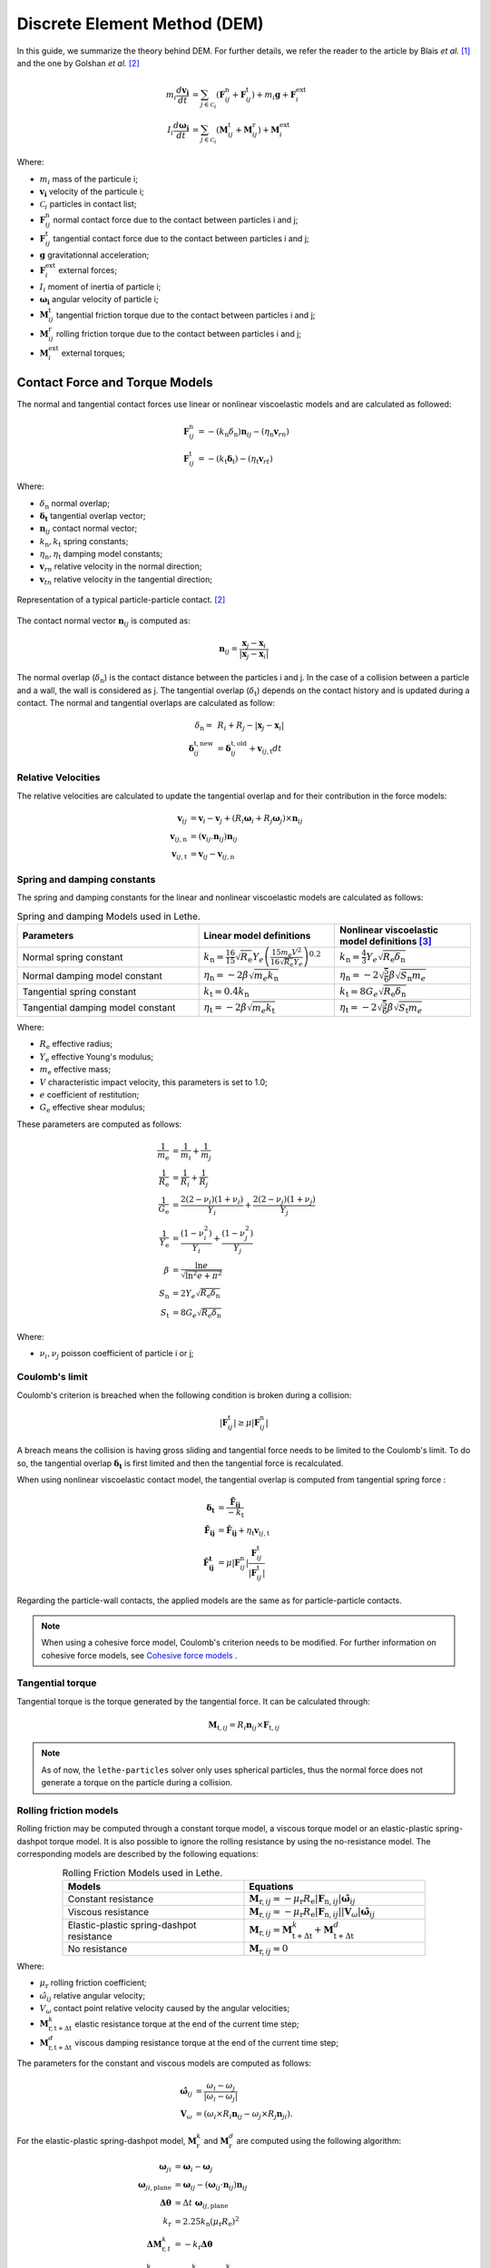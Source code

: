 ====================================
Discrete Element Method (DEM)
====================================

In this guide, we summarize the theory behind DEM. For further details, we refer the reader to the article by Blais *et al.*  [#blais2019]_ and the one by Golshan *et al.* [#golshan2023]_


.. math::
    m_i\frac{d\mathbf{v_i}}{dt} &= \sum_{j\in \mathcal C_i} (\mathbf{F}_{ij}^\mathrm{n} + \mathbf{F}_{ij}^\mathrm{t}) + m_i\mathbf{g} + \mathbf{F}_i^\mathrm{ext} \\
    I_i\frac{d\mathbf{\omega_i}}{dt} &= \sum_{j\in \mathcal C_i} (\mathbf{M}_{ij}^\mathrm{t} + \mathbf{M}_{ij}^\mathrm{r}) +  \mathbf{M}_i^\mathrm{ext}

Where:

* :math:`m_i` mass of the particule i;
* :math:`\mathbf{v_i}` velocity of the particule i;
* :math:`\mathcal C_i` particles in contact list;
* :math:`\mathbf{F}_{ij}^\mathrm{n}` normal contact force due to the contact between particles i and j;
* :math:`\mathbf{F}_{ij}^\mathrm{t}` tangential contact force due to the contact between particles i and j;
* :math:`\mathbf{g}` gravitationnal acceleration;
* :math:`\mathbf{F}_i^\mathrm{ext}` external forces;
* :math:`I_i` moment of inertia of particle i;
* :math:`\mathbf{\omega_i}` angular velocity of particle i;
* :math:`\mathbf{M}_{ij}^\mathrm{t}` tangential friction torque due to the contact between particles i and j;
* :math:`\mathbf{M}_{ij}^\mathrm{r}` rolling friction torque due to the contact between particles i and j;
* :math:`\mathbf{M}_i^\mathrm{ext}` external torques;


--------------------------------
Contact Force and Torque Models
--------------------------------

The normal and tangential contact forces use linear or nonlinear viscoelastic models and are calculated as followed:

.. math::
    \mathbf{F}_{ij}^\mathrm{n} &= -(k_\mathrm{n}\delta_{\mathrm{n}})\mathbf{n}_{ij}-(\eta_\mathrm{n}\mathbf{v}_{rn}) \\
    \mathbf{F}_{ij}^\mathrm{t} &= -(k_\mathrm{t}\mathbf{\delta}_\mathrm{t})-(\eta_\mathrm{t}\mathbf{v}_{rt})

Where:

* :math:`\delta_{\mathrm{n}}` normal overlap;
* :math:`\mathbf{\delta_\mathrm{t}}` tangential overlap vector;
* :math:`\mathbf{n}_{ij}` contact normal vector;
* :math:`k_\mathrm{n}, k_\mathrm{t}` spring constants;
* :math:`\eta_\mathrm{n}, \eta_\mathrm{t}` damping model constants;
* :math:`\mathbf{v}_{rn}` relative velocity in the normal direction;
* :math:`\mathbf{v}_{tn}` relative velocity in the tangential direction;


.. figure:: images/collision_particles.png
    :width: 400
    :align: center
    :alt: particle-particle_collision

    Representation of a typical particle-particle contact. [#golshan2023]_

The contact normal vector :math:`\mathbf{n}_{ij}` is computed as:

.. math::
    \mathbf{n}_{ij}=\frac{\mathbf{x}_{j}-\mathbf{x}_{i}}{\left|\mathbf{x}_{j}-\mathbf{x}_{i}\right|}

The normal overlap (:math:`\delta_{\mathrm{n}}`) is the contact distance between the particles i and j. In the case of a collision between a particle and a wall, the wall is considered as j. The tangential overlap (:math:`\delta_\mathrm{t}`) depends on the contact history and is updated during a contact.
The normal and tangential overlaps are calculated as follow:

.. math::
    \delta_{\mathrm{n}} =& \:R_i + R_j - |\mathbf{x}_{j} - \mathbf{x}_{i}| \\
    \mathbf{\delta}_{ij}^{\mathrm{t,new}} &= \mathbf{\delta}_{ij}^{\mathrm{t,old}}+\mathbf{v}_{ij,\mathrm{t}}dt

~~~~~~~~~~~~~~~~~~~~~
Relative Velocities
~~~~~~~~~~~~~~~~~~~~~
The relative velocities are calculated to update the tangential overlap and for their contribution in the force models:

.. math::
    \mathbf{v}_{ij} &= \mathbf{v}_i-\mathbf{v}_j+\left(R_i\mathbf{\omega}_i+R_j\mathbf{\omega}_j\right)\times\mathbf{n}_{ij} \\
    \mathbf{v}_{ij,\mathrm{n}} &= \left(\mathbf{v}_{ij}.\mathbf{n}_{ij}\right)\mathbf{n}_{ij} \\
    \mathbf{v}_{ij,\mathrm{t}} &= \mathbf{v}_{ij}-\mathbf{v}_{ij,\mathrm{n}}

~~~~~~~~~~~~~~~~~~~~~~~~~~~~~~~
Spring and damping constants
~~~~~~~~~~~~~~~~~~~~~~~~~~~~~~~

The spring and damping constants for the linear and nonlinear viscoelastic models are calculated as follows:

.. list-table:: Spring and damping Models used in Lethe.
   :widths: 40 30 30
   :header-rows: 1

   * - Parameters
     - Linear model definitions
     - Nonlinear viscoelastic model definitions [#garg2012]_
   * - Normal spring constant
     - :math:`k_\mathrm{n} = \frac{16}{15}\sqrt{R_{\mathrm{e}}}Y_{e}\left(\frac{15m_{e}V^2}{16\sqrt{R_{\mathrm{e}}}Y_{e}}\right)^{0.2}`
     - :math:`k_\mathrm{n} = \frac{4}{3}Y_{e}\sqrt{R_{\mathrm{e}}\delta_{\mathrm{n}}}`
   * - Normal damping model constant
     - :math:`\eta_\mathrm{n} = -2\beta\sqrt{m_{e} k_\mathrm{n}}`
     - :math:`\eta_\mathrm{n} = -2\sqrt{\frac{5}{6}}\beta\sqrt{S_\mathrm{n}m_{e}}`
   * - Tangential spring constant
     - :math:`k_\mathrm{t} = 0.4 k_\mathrm{n}`
     - :math:`k_\mathrm{t} = 8G_{e}\sqrt{R_{\mathrm{e}}\delta_{\mathrm{n}}}`
   * - Tangential damping model constant
     - :math:`\eta_\mathrm{t} = -2\beta\sqrt{m_{e} k_\mathrm{t}}`
     - :math:`\eta_\mathrm{t} = -2\sqrt{\frac{5}{6}}\beta\sqrt{S_\mathrm{t}m_{e}}`

Where:

* :math:`R_{\mathrm{e}}` effective radius;
* :math:`Y_\mathrm{e}` effective Young's modulus;
* :math:`m_\mathrm{e}` effective mass;
* :math:`V` characteristic impact velocity, this parameters is set to 1.0;
* :math:`e` coefficient of restitution;
* :math:`G_\mathrm{e}` effective shear modulus;

These parameters are computed as follows:

.. math::
    \frac{1}{m_\mathrm{e}} &= \frac{1}{m_i}+\frac{1}{m_j} \\
    \frac{1}{R_{\mathrm{e}}} &= \frac{1}{R_i}+\frac{1}{R_j} \\
    \frac{1}{G_\mathrm{e}} &= \frac{2(2-\nu_i)(1+\nu_i)}{Y_i}+\frac{2(2-\nu_j)(1+\nu_j)}{Y_j} \\
    \frac{1}{Y_\mathrm{e}} &= \frac{\left(1-\nu_i^2\right)}{Y_i}+\frac{\left(1-\nu_j^2\right)}{Y_j} \\
    \beta &= \frac{\ln{e}}{\sqrt{\ln^2{e}+\pi^2}} \\
    S_\mathrm{n} &= 2Y_{e}\sqrt{R_{\mathrm{e}}\delta_{\mathrm{n}}} \\
    S_\mathrm{t} &= 8G_{e}\sqrt{R_{\mathrm{e}}\delta_{\mathrm{n}}}

Where:

* :math:`\nu_i, \nu_j` poisson coefficient of particle i or j;

~~~~~~~~~~~~~~~~~~~~
Coulomb's limit
~~~~~~~~~~~~~~~~~~~~

Coulomb's criterion is breached when the following condition is broken during a collision:

.. math::
    |\mathbf{F}_{ij}^{\mathrm{t}}| \geq \mu |\mathbf{F}_{ij}^\mathrm{n}|


A breach means the collision is having gross sliding and tangential force needs to be limited to the Coulomb's limit.
To do so, the tangential overlap :math:`\mathbf{\delta_\mathrm{t}}` is first limited and then the tangential force is recalculated.

When using nonlinear viscoelastic contact model, the tangential overlap is computed from tangential spring force :

.. math::
    \mathbf{\delta_\mathrm{t}} &= \frac{\mathbf{\tilde{F}_{ij}}}{-k_\mathrm{t}} \\
    \mathbf{\tilde{F}_{ij}} &= \mathbf{\hat{F}_{ij}} + \eta_\mathrm{t}\mathbf{v}_{ij,\mathrm{t}} \\
    \mathbf{\hat{F}_{ij}^\mathrm{t}} &= \mu |\mathbf{F}_{ij}^\mathrm{n}| \frac{\mathbf{F}_{ij}^\mathrm{t}}{|\mathbf{F}_{ij}^\mathrm{t}|}

Regarding the particle-wall contacts, the applied models are the same as for particle-particle contacts.

.. note::
    When using a cohesive force model, Coulomb's criterion needs to be modified. For further information on cohesive force models, see `Cohesive force models`_ .

~~~~~~~~~~~~~~~~~~~~~~~~~
Tangential torque
~~~~~~~~~~~~~~~~~~~~~~~~~

Tangential torque is the torque generated by the tangential force. It can be calculated through:

.. math::
    \mathbf{M}_{\mathrm{t},ij} = R_{i}\mathbf{n}_{ij} \times \mathbf{F}_{\mathrm{t},ij}

.. note::
    As of now, the ``lethe-particles`` solver only uses spherical particles, thus the normal force does not generate a torque on the particle during a collision.

~~~~~~~~~~~~~~~~~~~~~~~~~
Rolling friction models
~~~~~~~~~~~~~~~~~~~~~~~~~

Rolling friction may be computed through a constant torque model, a viscous torque model or an elastic-plastic spring-dashpot torque model. It is also possible to ignore the rolling resistance by using the no-resistance model. The corresponding models are described by the following equations:

.. list-table:: Rolling Friction Models used in Lethe.
   :width: 80%
   :widths: 40 40
   :header-rows: 1
   :align: center

   * - Models
     - Equations
   * - Constant resistance
     - :math:`\mathbf{M}_{\mathrm{r},ij} = -\mu_\mathrm{r}R_{\mathrm{e}}|\mathbf{F}_{\mathrm{n},ij}| \mathbf{\hat{\omega}}_{ij}`
   * - Viscous resistance
     - :math:`\mathbf{M}_{\mathrm{r},ij} = -\mu_\mathrm{r}R_{\mathrm{e}}|\mathbf{F}_{\mathrm{n},ij}||\mathbf{V}_{\omega}| \mathbf{\hat{\omega}}_{ij}`
   * - Elastic-plastic spring-dashpot resistance
     - :math:`\mathbf{M}_{\mathrm{r},ij} = \mathbf{M}_{\mathrm{t+\Delta t}}^{k} + \mathbf{M}_{\mathrm{t+\Delta t}}^{d}`
   * - No resistance
     - :math:`\mathbf{M}_{\mathrm{r},ij} = 0`

Where:

* :math:`\mu_\mathrm{r}` rolling friction coefficient;
* :math:`\hat{\omega}_{ij}` relative angular velocity;
* :math:`V_{\omega}` contact point relative velocity caused by the angular velocities;
* :math:`\mathbf{M}_{\mathrm{r,t+\Delta t}}^{k}` elastic resistance torque at the end of the current time step;
* :math:`\mathbf{M}_{\mathrm{r,t+\Delta t}}^{d}` viscous damping resistance torque at the end of the current time step;

The parameters for the constant and viscous models are computed as follows:

.. math::
    \mathbf{\hat{\omega}}_{ij} &= \frac{\omega_{i} - \omega_{j}}{|\omega_{i} - \omega_{j}|} \\
    \mathbf{V}_{\omega} &= \left( \omega_{i} \times R_{i}\mathbf{n}_{ij}-\omega_{j} \times R_{j}\mathbf{n}_{ji} \right).

For the elastic-plastic spring-dashpot model, :math:`\mathbf{M}_{\mathrm{r}}^{k}` and :math:`\mathbf{M}_{\mathrm{r}}^{d}` are computed using the following algorithm:

.. math::
    \mathbf{\omega}_{ji} &= \mathbf{\omega}_{i}- \mathbf{\omega}_{j}\\
    \mathbf{\omega}_{ji,\mathrm{plane}} &= \mathbf{\omega}_{ij}- \left( \mathbf{\omega}_{ij}\cdot\mathbf{n}_{ij} \right) \mathbf{n}_{ij}\\
    \mathbf{\Delta\theta} &= \Delta t \; \mathbf{\omega}_{ij,\mathrm{plane}}\\
    k_\mathrm{r} &= 2.25 k_\mathrm{n} \left( \mu_\mathrm{r} R_\mathrm{e} \right)^2\\
    \mathbf{\Delta M}_{\mathrm{r},t}^k &= -k_\mathrm{r}\mathbf{\Delta\theta}\\
    \mathbf{M}_{\mathrm{r},t+\Delta t}^\mathrm{k} &= \mathbf{M}_{\mathrm{r},t}^\mathrm{k}+ \mathbf{\Delta M}_{\mathrm{r},t}^\mathrm{k} \\
    M\mathrm{^{m}_{r}} &= \mu_\mathrm{r} R_\mathrm{e} |\mathbf{F}_{\mathrm{n},ij}|\\
    \mathbf{M}_{\mathrm{r},t+\Delta t}^{\mathrm{k}} &= \begin{cases}
         \mathbf{M}_{\mathrm{r},t+\Delta t}^{\mathrm{k}}, & |\mathbf{M}_{\mathrm{r},t+\Delta t}^{\mathrm{k}}| <  M\mathrm{^{m}_{r}} \\
         \frac{ \mathbf{M}_{\mathrm{r},t+\Delta t}^{\mathrm{k}}}{| \mathbf{M}_{\mathrm{r},t+\Delta t}^{\mathrm{k}}|} M\mathrm{^{m}_{r}}, & \text{else}
    \end{cases}\\
    I_\mathrm{e} &= \left( \frac{1}{I_i + m_iR_i^2} + \frac{1}{I_j + m_jR_j^2} \right)\\
    C_r^{crit} &= 2 \sqrt{I_\mathrm{e} k_\mathrm{r}} \\
    C_r &= \eta_r C_r^{crit}\\
    \mathbf{M}_{\mathrm{r},t+\Delta t}^{\mathrm{e}} &= \begin{cases}
         -C_r \mathbf{\omega}_{ij,\mathrm{plane}} , & |\mathbf{M}_{\mathrm{r},t+\Delta t}^{\mathrm{k}}| <  M\mathrm{^{m}_{r}} \\
         -f C_r \mathbf{\omega}_{ij,\mathrm{plane}}, & \text{else}
    \end{cases}

Where:

* :math:`\mathbf{\omega}_{ji}` relative angular velocity between particle j and i;
* :math:`\mathbf{\omega}_{ji,t}` relative angular velocity between particle j and i perpendicular to the normal contact vector (vector in the contact plane);
* :math:`\mathbf{\Delta\theta}` incremental relative rotation between particle j and i;
* :math:`k_\mathrm{r}` rolling stiffness;
* :math:`\mathbf{\Delta M}_{r,t}^\mathrm{k}` incremental elastic rolling resistance torque;
* :math:`M\mathrm{^{m}_{r}}` limiting spring torque which is achieved at a full angular mobilisation;
* :math:`I_\mathrm{e}` effective inertia;
* :math:`C_\mathrm{r}^\mathrm{crit}}` rolling critical viscous damping constant;
* :math:`C_\mathrm{r}` rolling viscous damping constant;
* :math:`f` full mobilisation model parameter;

:math:`\mathbf{M}_{t}^{\mathrm{k}}` starts at :math:`\mathbf{0}` at the beginning of a contact and is set back to :math:`\mathbf{0}` when the contact ends. :math:`\mathbf{M}_{\mathrm{r},ij}` is applied on particle i. The rolling resistance torque applied on particle j can be found using Newton's Third Law.

For further details on all three rolling resistance model, we refer the reader to the article by Ai *et al.*  [#ai2011]_

-----------------------
Cohesive force models
-----------------------

Lethe supports two cohesive force models: the Johnson-Kendall-Roberts (JKR) and the Derjaguin-Muller-Toporov (DMT). Both models describe attractive forces due to van der Waals effects. Choosing the right model can be based on the Tabor parameter :math:`\mathbf{\tau}` which represents the ratio between the normal elastic deformation caused by adhesion and the distance at which adhesion forces occur. [#grierson2005]_

This parameter can be described as:


.. math::
    \mathbf{\tau} = \left( \frac{R_{\mathrm{e}} \gamma_{\mathrm{e}}^2}{Y_\mathrm{e}^2 z_{\mathrm{o}}^3}\right)^{1/3}

Where :math:`\mathbf{z_{\mathrm{o}}}` is the equilibrium separation of the surfaces and :math:`\mathbf{\gamma}_\mathrm{e}` the effective surface energy. The DMT model is applicable for low :math:`\mathbf{\tau}` values (:math:`\mathbf{\tau} < 1`) while the JKR model is more appropriate for high :math:`\mathbf{\tau}` values (:math:`\mathbf{\tau} > 1`) . In essence, the DMT model is preferred for small, hard particles (high :math:`Y`) and the JKR model for large, soft particles.

~~~~~~~~~~~~~~~~~~~~~~~~~~~~~~~~~~~~~~~~~~~
Johnson-Kendall-Roberts force model
~~~~~~~~~~~~~~~~~~~~~~~~~~~~~~~~~~~~~~~~~~~

The Johnson-Kendall-Roberts (JKR) model describes attractive forces due to van der Waals effects. [#coetzee2023]_
This model modifies the Hertz formulation by defining a larger contact path radius (:math:`\mathbf{a}`) and by taking into account the effective surface energy (:math:`\mathbf{\gamma}_{e}`).
The model is defined by:

.. math::
    a^{3} = \frac{3 R_{\mathrm{e}}}{4 Y_{\mathrm{e}}} \left[|\mathbf{F_{n}^{JKR}}| + 3\pi\gamma_{\mathrm{e}}R_{\mathrm{e}}  + \sqrt{6 |\mathbf{F_{n}^{JKR}}| \pi\gamma_{\mathrm{e}}R_{\mathrm{e}} + (3\pi\gamma_{\mathrm{e}}R_{\mathrm{e}})^2 }\right]

Where :math:`\mathbf{F_{n}^\mathrm{JKR}}` corresponds to the normal spring force and attractive force combined and :math:`\mathbf{\gamma_{\mathrm{e}}}` is the effective surface energy.
Note that if the effective surface energy is equal to zero, the JKR model reverts to Hertz model.

The effective surface energy can be computed as:

.. math::
    \gamma_{\mathrm{e}} = \gamma_{i} + \gamma_{j} - 2\gamma_{i,j}

Where :math:`\gamma_{i}` and :math:`\gamma_{j}` are the surface energy of each material (particle or wall) and where :math:`\gamma_{i,j}` is the interface energy which is equal to zero when both surfaces are the same material.
The interface energy term is approximated using [#israelachvili–289]_:

.. math::
    \gamma_{i,j} \approx \left( \sqrt{\gamma_{i}} - \sqrt{\gamma_{j}}  \right)^{2}

To compute the :math:`\mathbf{F_{n}^{JKR}}`, the contact patch radius needs to be determined. The contact patch radius can be related to the normal overlap as follows:

.. math::
    \delta_{\mathrm{n}} = \frac{ a^{2} }{ R_{\mathrm{e}} } -  \sqrt{ \frac{2 \pi \gamma_{\mathrm{e}} a }{ Y_\mathrm{e} }}

This equation can be rewritten as a fourth-order polynomial function with two complex and two real roots.

.. math::
    0 = a^{4} - 2R_{\mathrm{e}}\delta_{\mathrm{n}}a^{2} - 2\pi\gamma_{\mathrm{e}}R_{\mathrm{e}}^{2}a + R_{\mathrm{e}}^{2}\delta_{\mathrm{n}}^{2}

Since we are always solving for the same real root, a straightforward procedure, described by Parteli et al. can be used [#parteli2014]_:

.. math::
    c_\mathrm{0} &= R_{\mathrm{e}}^{2}\delta_{\mathrm{n}}^{2} \\
    c_\mathrm{1} &= \frac{-2\pi\gamma_{\mathrm{e}}R_{\mathrm{e}}^{2}}{Y_{\mathrm{e}}}\\
    c_\mathrm{2} &= -2R_{\mathrm{e}}\delta_{\mathrm{n}}\\
    P &= -\frac{c_{\mathrm{2}}^{2}}{12} - c_{\mathrm{0}} \\
    Q &= - \frac{c_{\mathrm{2}}^{3}}{108} + \frac{c_{\mathrm{0}}c_{\mathrm{2}}}{3} - \frac{c_{\mathrm{1}}^{2}}{8} \\
    U &= \left[ -\frac{ Q }{ 2 } + \sqrt{  \frac{ Q^{2} } {4} + \frac{ P^{3} }{ 27 }  }  \right]^{ \frac{1}{3} } \\
    s &=
    \begin{cases}
    -5c_{\mathrm{2}}/6 + U - \frac{P}{3U} &{if}\: P \neq 0 \\
    -5c_{\mathrm{2}}/6 + Q^{\frac{1}{3}}  &{if}\: P = 0
    \end{cases}\\
    \omega &= \sqrt{c_{\mathrm{2}} + 2 s} \\
    \lambda &= \frac{c_{\mathrm{1}} }{2 \omega}\\
    a &= \frac{1}{2}\left(\omega + \sqrt{\omega^{2} - 4(c_{\mathrm{2}} + s + \lambda ) } \right)

Finally, the :math:`\mathbf{F_{\mathrm{n}}^{JKR}}` can be computed as follows:

.. math::
    \mathbf{F_{n}^{JKR}} = \left( \frac{4 Y_\mathrm{e} a^{3}}{3 R_{\mathrm{e}}} - \sqrt{8 \pi \gamma_{\mathrm{e}} Y_{\mathrm{e}} a^{3}} \right) \mathbf{n}_{ij}

The normal damping, tangential damping and tangential spring constants need to be computed using the same procedure as the nonlinear model.

A simplified version of the JKR model (SJKR-A) is implemented in Lethe. Please refer to C. J. Coetzee and O. C. Scheffler for more information on the different versions of the JKR model and their specific features [#coetzee2023]_.

A modified Coulomb's limit, based on the work of C. Thornton [#thornton1991]_, is used for the JKR model. Using the usual limit can result in permanent slip since the total normal force can be equal to zero even when there is a substantial overlap between particles.

The modified Coulomb's criterion is breached when the following condition is broken during a collision:

.. math::
    |\mathbf{F}_{ij}^{t}| \geq \mu |\mathbf{F_{n}^{JKR} + 2F_{\mathrm{po}}}|.

Where :math:`\mathbf{F_{\mathrm{po}}}` is the pull-off force, which can be computed as follows:

.. math::
    \mathbf{F_{\mathrm{po}}} = \left(1.5\pi\gamma_{\mathrm{e}}R_{\mathrm{e}}\right) \mathbf{n}_{ij}


~~~~~~~~~~~~~~~~~~~~~~~~~~~~~~~~~~~~~~~~~~~
Derjaguin-Muller-Toporov force model
~~~~~~~~~~~~~~~~~~~~~~~~~~~~~~~~~~~~~~~~~~~

The Derjaguin-Muller-Toporov (DMT) model describes attractive forces due to van der Waals effects. This model is more suitable for particles with smaller diameter, lower surface energy and higher Young's modulus. In Lethe, the DMT model is implemented following the work of Meier *et al.* [#meier2019]_. This implementation includes non-contact forces between particles. The model is described by the following equations:

.. math::
    \mathbf{F_{ad}^{DMT}} =    \begin{cases}
        F_{\mathrm{po}} = -2\pi\gamma_{\mathrm{e}}R_{\mathrm{e}}, & \delta_\mathrm{n} \leq \delta_{\mathrm{o}} \\
        \frac{-AR_{\mathrm{e}}}{6 \delta_{n}^2}, & \delta_{\mathrm{o}} < \delta_\mathrm{n} < \delta^* \\
        0, &  \delta^* \leq \delta_{\mathrm{n}}
    \end{cases}

where :math:`A` is the Hamaker constant which is used to quantify the strength of van der Waals forces. :math:`\delta_{\mathrm{o}}` represents the distance at which the van der Waals force curve equals the pull-off force :math:`F_{\mathrm{po}}` and :math:`\delta^*` represents a cut-off radius at which the van der Waals has a relative decline of :math:`C_{\mathrm{FPO}}` [#meier2019]_. They are computed using:

.. math::
    \begin{align}
        \delta_{\mathrm{o}} &= - \sqrt{\frac{ -A R_{\mathrm{e}}}{6 F_{\mathrm{po}}}}\\
        \delta^* &= \frac{\delta_{\mathrm{o}}}{ \sqrt{C_{\mathrm{FPO}}}}
    \end{align}

where :math:`C_{\mathrm{FPO}}` is a user parameter used to determined the cut-off distance at which the non-contact forces are being performed.

The Coulomb's limit threshold for the DMT model is computed in the same way as for the non-linear viscoelastic model. This means that the adhesion force term is not taken into account when computing the norm of the normal force. For further information, see `Coulomb's limit`_ .

--------------------
Integration Methods
--------------------

Two types of integration methods are implemented in Lethe-DEM:

* Explicit Euler method;
* Velocity Verlet method

Explicit Euler method is calculated as:

.. math::
    \mathbf{v}_{i}^{n+1} &= \mathbf{v}_{i}^{n} + \mathbf{a}_{i}^{n}dt \\
    \mathbf{x}_{i}^{n+1} &= \mathbf{x}_{i}^{n} + \mathbf{v}_{i}^{n}dt

And velocity Verlet method is calculated with half-step velocity as:

.. math::
    \mathbf{v}_{i}^{n+\frac{1}{2}} &= \mathbf{v}_{i}^{n} + \mathbf{a}_{i}^{n}\frac{dt}{2} \\
    \mathbf{x}_{i}^{n+1} &= \mathbf{x}_{i}^{n} + \mathbf{v}_{i}^{n+\frac{1}{2}}dt \\
    \mathbf{v}_{i}^{n+1} &= \mathbf{v}_{i}^{n+\frac{1}{2}} + \mathbf{a}_{i}^{n+1}\frac{dt}{2}


-------------
References
-------------

.. [#blais2019] \B. Blais, D. Vidal, F. Bertrand, G. S. Patience and J. Chaouki, “Experimental Methods in Chemical Engineering: Discrete Element Method—DEM,” *Can. J. Chem. Eng.*, vol. 97, pp. 1964-1973, 2019, doi: `10.1002/cjce.23501 <https://doi.org/10.1002/cjce.23501>`_\.

.. [#golshan2023] \S. Golshan, P. Munch, R. Gassmöller, M. Kronbichler, and B. Blais, “Lethe-DEM: an open-source parallel discrete element solver with load balancing,” *Comput. Part. Mech.*, vol. 10, no. 1, pp. 77–96, Feb. 2023, doi: `10.1007/s40571-022-00478-6 <https://doi.org/10.1007/s40571-022-00478-6>`_\.

.. [#garg2012] \R. Garg, J. Galvin-Carney, T. Li, and S. Pannala, “Documentation of open-source MFIX–DEM software for gas-solids flows,” Tingwen Li Dr., p. 10, Accessed: Sep. 2012, Available: https://mfix.netl.doe.gov/doc/mfix-archive/mfix_current_documentation/dem_doc_2012-1.pdf\.

.. [#ai2011] \R J. Ai, J.-F. Chen, J. M. Rotter, and J. Y. Ooi, “Assessment of rolling resistance models in discrete element simulations,” Powder Technology, vol. 206, no. 3, pp. 269–282, Jan. 2011, doi: 10.1016/j.powtec.2010.09.030.

.. [#grierson2005] \D. S. Grierson, E. E. Flater, and R. W. Carpick, “Accounting for the JKR–DMT transition in adhesion and friction measurements with atomic force microscopy,” *Journal of Adhesion Science and Technology*, vol. 19, no. 3–5, pp. 291–311, Jan. 2005, doi: `10.1163/1568561054352685 <https://doi.org/10.1163/1568561054352685>`_\.

.. [#coetzee2023] \C. J. Coetzee and O. C. Scheffler, “Review: The Calibration of DEM Parameters for the Bulk Modelling of Cohesive Materials,” *Processes*, vol. 11, no. 1, Art. no. 1, Jan. 2023, doi: `10.3390/pr11010005 <https://doi.org/10.3390/pr11010005>`_\.

.. [#israelachvili2011] \J. N. Israelachvili, “Chapter 13 - Van der Waals Forces between Particles and Surfaces,” in *Intermolecular and Surface Forces*, 3rd ed., J. N. Israelachvili, Ed., Boston: Academic Press, 2011, pp. 253–289, doi: `10.1016/B978-0-12-391927-4.10013-1 <https://doi.org/10.1016/B978-0-12-391927-4.10013-1>`_\.

.. [#parteli2014] \E. J. R. Parteli, J. Schmidt, C. Blümel, K.-E. Wirth, W. Peukert, and T. Pöschel, “Attractive particle interaction forces and packing density of fine glass powders,” *Sci Rep*, vol. 4, no. 1, Art. no. 1, Sep. 2014, doi: `10.1038/srep06227 <https://doi.org/10.1038/srep06227>`_\.

.. [#violano2018] \G. Violano, G. P. Demelio, and L. Afferrante, “On the DMT Adhesion Theory: From the First Studies to the Modern Applications in Rough Contacts.” *Procedia Structural Integrity*, vol. 12, pp. 58–70, Jan. 2018, doi: `0.1016/j.prostr.2018.11.106 <https://doi.org/10.1016/j.prostr.2018.11.106.>`_\.

.. [#thornton1991] \C. Thornton, “ Interparticle sliding in the presence of adhesion,” *Journal of Physics D: Applied Physics*, vol. 24, no. 11, pp. 1942–1946, 1991, doi: `10.1088/0022-3727/24/11/007 <https://doi.org/10.1088/0022-3727/24/11/007>`_\.

.. [#meier2019] \C. Meier, R. Weissbach, J. Weinberg, W. A. Wall, and A. John Hart, “Modeling and characterization of cohesion in fine metal powders with a focus on additive manufacturing process simulations,” *Powder Technology*, vol. 343, pp. 855–866, Feb. 2019, doi: `10.1016/j.powtec.2018.11.072 <https://doi.org/10.1016/j.powtec.2018.11.072>`_\.

